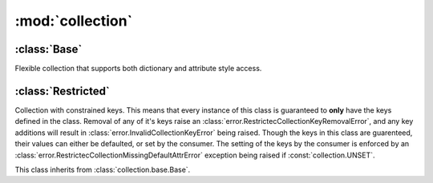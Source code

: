 :mod:`collection`
=================

.. index::
   single: collection

.. data:: collection.UNSET

   :class:`collection.base.Base` key who's value has not yet been set by the
   consumer.

:class:`Base`
+++++++++++++

.. module:: collection.base
.. class:: Base()

   Flexible collection that supports both dictionary and attribute
   style access.

:class:`Restricted`
+++++++++++++++++++

.. module:: collection.restricted
.. class:: RestrictedCollection()

   Collection with constrained keys.  This means that every instance
   of this class is guaranteed to **only** have the keys defined in
   the class.  Removal of any of it's keys raise an
   :class:`error.RestrictecCollectionKeyRemovalError`, and any key
   additions will result in :class:`error.InvalidCollectionKeyError`
   being raised.  Though the keys in this class are guarenteed, their
   values can either be defaulted, or set by the consumer.  The
   setting of the keys by the consumer is enforced by an
   :class:`error.RestrictecCollectionMissingDefaultAttrError`
   exception being raised if :const:`collection.UNSET`.
   
   This class inherits from :class:`collection.base.Base`.
